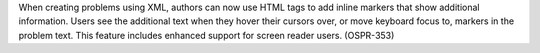 
When creating problems using XML, authors can now use HTML tags to add inline
markers that show additional information. Users see the additional text when
they hover their cursors over, or move keyboard focus to, markers in the
problem text. This feature includes enhanced support for screen reader users.
(OSPR-353)
